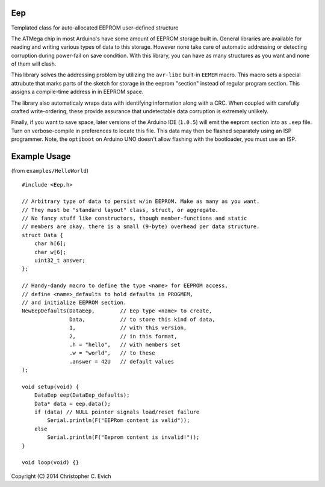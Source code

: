 Eep
===

Templated class for auto-allocated EEPROM user-defined structure

The ATMega chip in most Arduino's have some amount of EEPROM storage built in.  General
libraries are available for reading and writing various types of data to this storage.
However none take care of automatic addressing or detecting corruption during power-fail on save condition.  With this library, you can have as many structures as you want and none
of them will clash.

This library solves the addressing problem by utilizing the ``avr-libc`` built-in ``EEMEM``
macro. This macro sets a special attrubute that marks parts of the sketch for storage
in the eeprom "section" instead of regular program section.  This assigns a compile-time
address in in EEPROM space.

The library also automaticaly wraps data with identifying information along
with a CRC.  When coupled with carefully crafted write-ordering, these provide
assurance that undetectable data corruption is extremely unlikely.

Finally, if you want to save space, later versions of the Arduino IDE (``1.0.5``)
will emit the eeprom section into as ``.eep`` file.  Turn on verbose-compile in
preferences to locate this file.  This data may then be flashed separately
using an ISP programmer.  Note, the ``optiboot`` on Arduino UNO doesn't allow
flashing with the bootloader, you must use an ISP.

Example Usage
=============

(from ``examples/HelloWorld``)

::

    #include <Eep.h>

    // Arbitrary type of data to persist w/in EEPROM. Make as many as you want.
    // They must be "standard layout" class, struct, or aggregate.
    // No fancy stuff like constructors, though member-functions and static
    // members are okay. there is a small (9-byte) overhead per data structure.
    struct Data {
        char h[6];
        char w[6];
        uint32_t answer;
    };

    // Handy-dandy macro to define the type <name> for EEPROM access,
    // define <name>_defaults to hold defaults in PROGMEM,
    // and initialize EEPROM section.
    NewEepDefaults(DataEep,        // Eep type <name> to create,
                   Data,           // to store this kind of data,
                   1,              // with this version,
                   2,              // in this format,
                   .h = "hello",   // with members set
                   .w = "world",   // to these
                   .answer = 42U   // default values
    );

    void setup(void) {
        DataEep eep(DataEep_defaults);
        Data* data = eep.data();
        if (data) // NULL pointer signals load/reset failure
            Serial.println(F("EEPRom content is valid"));
        else
            Serial.println(F("Eeprom content is invalid!"));
    }

    void loop(void) {}

Copyright (C) 2014 Christopher C. Evich
